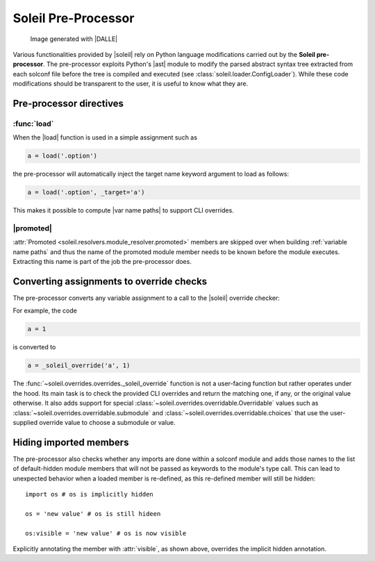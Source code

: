 
Soleil Pre-Processor
===========================

.. figure:: ../images/soleil_pre_proc.jpg

           Image generated with |DALLE|


Various functionalities provided by |soleil| rely on Python language modifications carried out by the **Soleil pre-processor**. The pre-processor exploits Python's |ast| module to modify the parsed abstract syntax tree extracted from each solconf file before the tree is compiled and executed (see :class:`soleil.loader.ConfigLoader`). While these code modifications should be transparent to the user, it is useful to know what they are.



Pre-processor directives
---------------------------

:func:`load`
^^^^^^^^^^^^^^

When the |load| function is used in a simple assignment such as


.. code-block::

    a = load('.option')


the pre-processor will automatically inject the target name keyword argument to load as follows:

.. code-block::

    a = load('.option', _target='a')

This makes it possible to compute |var name paths| to support CLI overrides.

.. todo:: Add support for overrides with more complex load operations like ``a = load('.option').a.b``.


|promoted|
^^^^^^^^^^^^^^^^^

:attr:`Promoted <soleil.resolvers.module_resolver.promoted>` members are skipped over when building :ref:`variable name paths` and thus the name of the promoted module member needs to be known before the module executes. Extracting this name is part of the job the pre-processor does.


Converting assignments to override checks
-------------------------------------------

The pre-processor converts any variable assignment to a call to the |soleil| override checker:

For example, the code

.. code-block::

   a = 1

is converted to

.. code-block::

   a = _soleil_override('a', 1)

The :func:`~soleil.overrides.overrides._soleil_override` function is not a user-facing function but rather operates under the hood. Its main task is to check the provided CLI overrides and return the matching one, if any, or the original value otherwise. It also adds support for special :class:`~soleil.overrides.overridable.Overridable` values such as :class:`~soleil.overrides.overridable.submodule` and :class:`~soleil.overrides.overridable.choices` that use the user-supplied override value to choose a submodule or value.

Hiding imported members
------------------------

The pre-processor also checks whether any imports are done within a solconf module and adds those names to the list of default-hidden module members that will not be passed as keywords to the module's type call. This can lead to unexpected behavior when a loaded member is re-defined, as this re-defined member will still be hidden::

  import os # os is implicitly hidden

  os = 'new value' # os is still hideen

  os:visible = 'new value' # os is now visible

Explicitly annotating the member with :attr:`visible`, as shown above, overrides the implicit hidden annotation.
